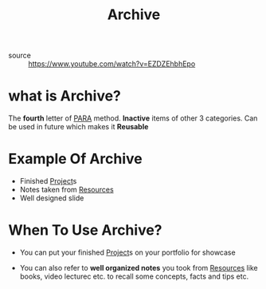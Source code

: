 #+TITLE: Archive
#+roam_tags: productivity concept
- source :: https://www.youtube.com/watch?v=EZDZEhbhEpo

* what is Archive?
The *fourth* letter of [[file:PARA.org][PARA]] method. *Inactive* items of other 3 categories. Can be used in future which makes it *Reusable*

* Example Of Archive
- Finished [[file:project.org][Project]]s
- Notes taken from [[file:resources.org][Resources]]
- Well designed slide

* When To Use Archive?
- You can put your finished [[file:project.org][Project]]s on your portfolio for showcase

- You can also refer to *well organized notes* you took from [[file:resources.org][Resources]] like books, video lecturec etc. to recall some concepts, facts and tips etc.
